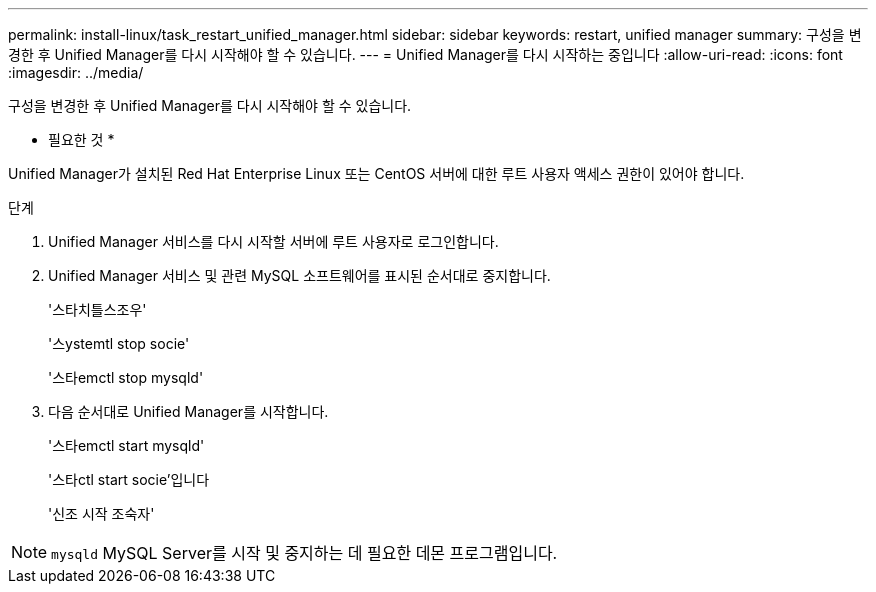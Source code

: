 ---
permalink: install-linux/task_restart_unified_manager.html 
sidebar: sidebar 
keywords: restart, unified manager 
summary: 구성을 변경한 후 Unified Manager를 다시 시작해야 할 수 있습니다. 
---
= Unified Manager를 다시 시작하는 중입니다
:allow-uri-read: 
:icons: font
:imagesdir: ../media/


[role="lead"]
구성을 변경한 후 Unified Manager를 다시 시작해야 할 수 있습니다.

* 필요한 것 *

Unified Manager가 설치된 Red Hat Enterprise Linux 또는 CentOS 서버에 대한 루트 사용자 액세스 권한이 있어야 합니다.

.단계
. Unified Manager 서비스를 다시 시작할 서버에 루트 사용자로 로그인합니다.
. Unified Manager 서비스 및 관련 MySQL 소프트웨어를 표시된 순서대로 중지합니다.
+
'스타치틀스조우'

+
'스ystemtl stop socie'

+
'스타emctl stop mysqld'

. 다음 순서대로 Unified Manager를 시작합니다.
+
'스타emctl start mysqld'

+
'스타ctl start socie'입니다

+
'신조 시작 조숙자'



[NOTE]
====
`mysqld` MySQL Server를 시작 및 중지하는 데 필요한 데몬 프로그램입니다.

====